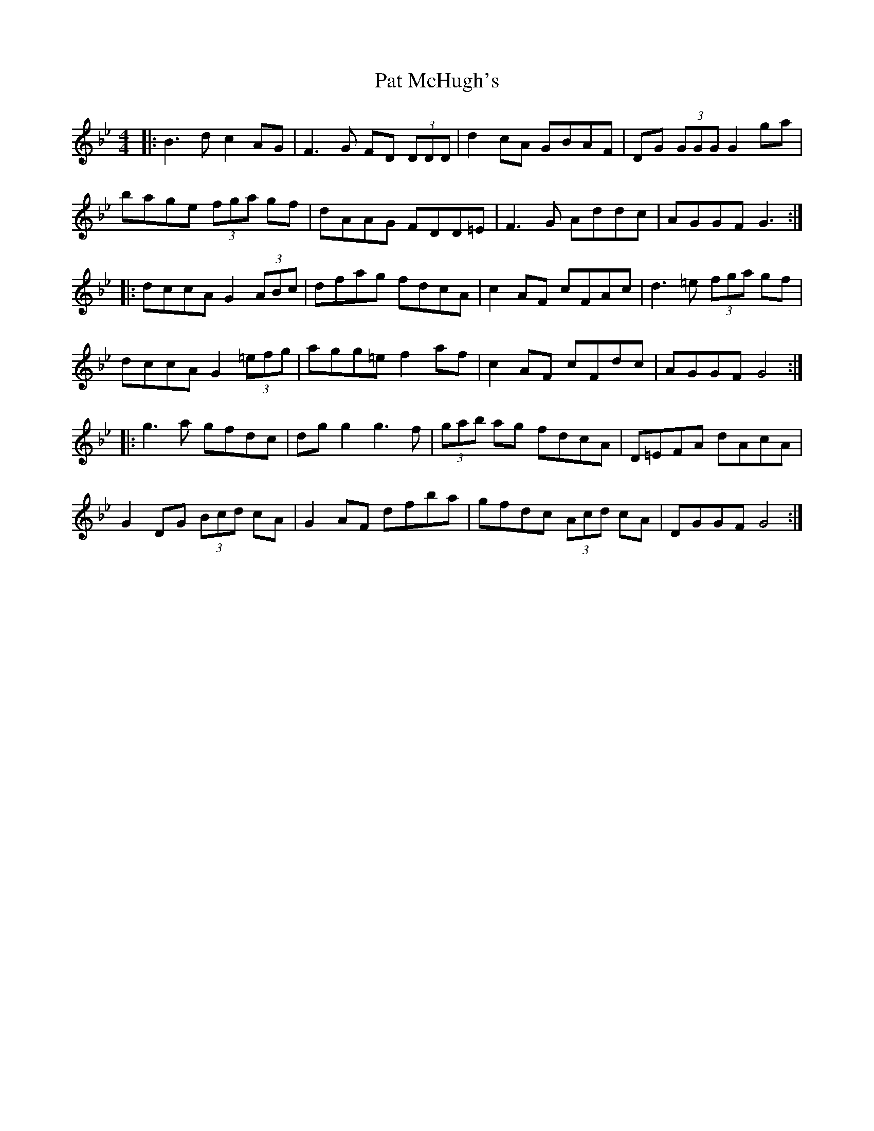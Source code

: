 X: 31739
T: Pat McHugh's
R: reel
M: 4/4
K: Gminor
|:B3 d c2 AG|F3 G FD (3DDD|d2 cA GBAF|DG (3GGG G2 ga|
bage (3fga gf|dAAG FDD=E|F3 G Addc|AGGF G3:|
|:dccA G2 (3ABc|dfag fdcA|c2 AF cFAc|d3 =e (3fga gf|
dccA G2 (3=efg|agg=e f2 af|c2AF cFdc|AGGF G4:|
|:g3 a gfdc|dg g2 g3 f|(3gab ag fdcA|D=EFA dAcA|
G2 DG (3Bcd cA|G2 AF dfba|gfdc (3Acd cA|DGGF G4:|

